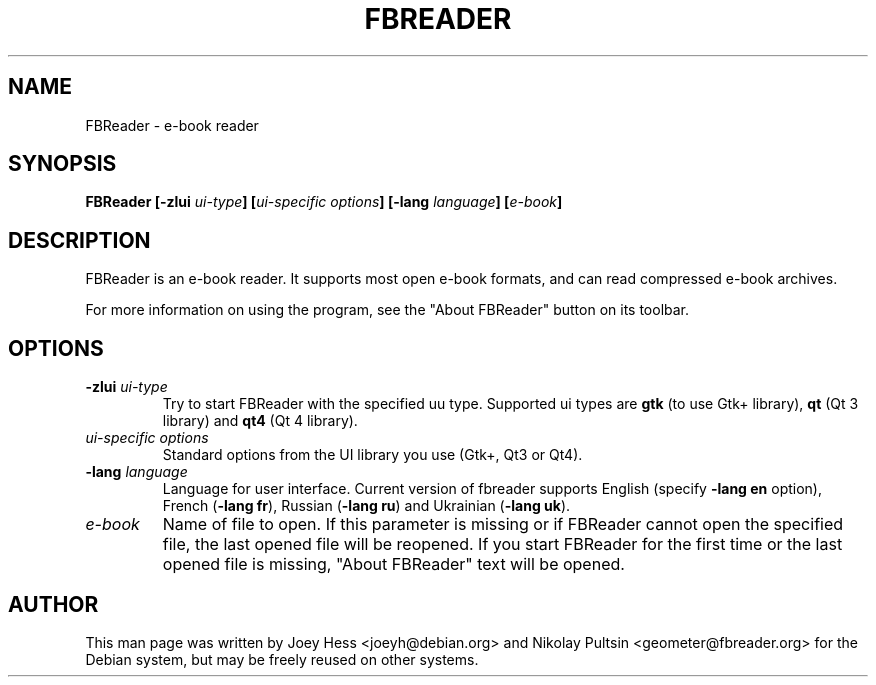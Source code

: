 .TH FBREADER 1
.SH NAME
FBReader \- e-book reader
.SH SYNOPSIS
.B FBReader [\fB\-zlui \fIui-type\fP] [\fIui-specific options\fP] [\fB\-lang \fIlanguage\fP] [\fIe-book\fP]
.SH DESCRIPTION
FBReader is an e-book reader. It supports most open e-book formats, and can
read compressed e-book archives.
.PP
For more information on using the program, see the "About FBReader" button
on its toolbar.
.SH OPTIONS
.TP
\fB-zlui \fIui-type\fP
Try to start FBReader with the specified uu type. Supported ui types are
\fBgtk\fP (to use Gtk+ library), \fBqt\fP (Qt 3 library) and \fBqt4\fP (Qt 4
library).
.TP
\fIui-specific options\fP
Standard options from the UI library you use (Gtk+, Qt3 or Qt4).
.TP
\fB-lang \fIlanguage\fP
Language for user interface. Current version of fbreader supports English
(specify \fB\-lang en\fP option), French (\fB\-lang fr\fP), Russian
(\fB\-lang ru\fP) and Ukrainian (\fB\-lang uk\fP).
.TP
\fIe-book\fP
Name of file to open. If this parameter is missing or if FBReader cannot open
the specified file, the last opened file will be reopened. If you start FBReader
for the first time or the last opened file is missing, "About FBReader" text
will be opened.
.SH AUTHOR
This man page was written by Joey Hess <joeyh@debian.org> and Nikolay Pultsin
<geometer@fbreader.org> for the Debian system, but may be freely reused on other
systems.
